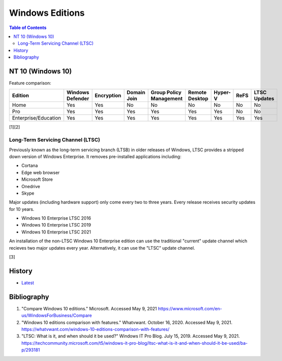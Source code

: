 Windows Editions
================

.. contents:: Table of Contents

NT 10 (Windows 10)
------------------

Feature comparison:

.. csv-table::
   :header: Edition, Windows Defender, Encryption, Domain Join, Group Policy Management, Remote Desktop, Hyper-V, ReFS, LTSC Updates
   :widths: 20, 20, 20, 20, 20, 20, 20, 20, 20

   Home, Yes, Yes, No, No, No, No, No, No
   Pro, Yes, Yes, Yes, Yes, Yes, Yes, No, No
   Enterprise/Education, Yes, Yes, Yes, Yes, Yes, Yes, Yes, Yes

[1][2]

Long-Term Servicing Channel (LTSC)
~~~~~~~~~~~~~~~~~~~~~~~~~~~~~~~~~~

Previously known as the long-term servicing branch (LTSB) in older releases of Windows, LTSC provides a stripped down version of Windows Enterprise. It removes pre-installed applications including:

-  Cortana
-  Edge web browser
-  Microsoft Store
-  Onedrive
-  Skype

Major updates (including hardware support) only come every two to three years. Every release receives security updates for 10 years.

-  Windows 10 Enterprise LTSC 2016
-  Windows 10 Enterprise LTSC 2019
-  Windows 10 Enterprise LTSC 2021

An installation of the non-LTSC Windows 10 Enterprise edition can use the traditional "current" update channel which recieves two major updates every year. Alternatively, it can use the "LTSC" update channel.

[3]

History
-------

-  `Latest <https://github.com/ekultails/rootpages/commits/master/src/windows/editions.rst>`__

Bibliography
------------

1. "Compare Windows 10 editions." Microsoft. Accessed May 9, 2021 https://www.microsoft.com/en-us/WindowsForBusiness/Compare
2. "Windows 10 editions comparison with features." Whatvwant. October 16, 2020. Accessed May 9, 2021. https://whatvwant.com/windows-10-editions-comparison-with-features/
3. "LTSC: What is it, and when should it be used?" Windows IT Pro Blog. July 15, 2019. Accessed May 9, 2021. https://techcommunity.microsoft.com/t5/windows-it-pro-blog/ltsc-what-is-it-and-when-should-it-be-used/ba-p/293181
